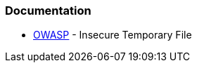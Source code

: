 === Documentation

* https://owasp.org/www-community/vulnerabilities/Insecure_Temporary_File[OWASP] - Insecure Temporary File
